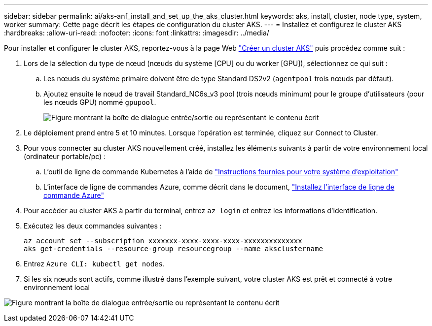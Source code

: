 ---
sidebar: sidebar 
permalink: ai/aks-anf_install_and_set_up_the_aks_cluster.html 
keywords: aks, install, cluster, node type, system, worker 
summary: Cette page décrit les étapes de configuration du cluster AKS. 
---
= Installez et configurez le cluster AKS
:hardbreaks:
:allow-uri-read: 
:nofooter: 
:icons: font
:linkattrs: 
:imagesdir: ../media/


[role="lead"]
Pour installer et configurer le cluster AKS, reportez-vous à la page Web https://docs.microsoft.com/azure/aks/kubernetes-walkthrough-portal["Créer un cluster AKS"^] puis procédez comme suit :

. Lors de la sélection du type de nœud (nœuds du système [CPU] ou du worker [GPU]), sélectionnez ce qui suit :
+
.. Les nœuds du système primaire doivent être de type Standard DS2v2 (`agentpool` trois nœuds par défaut).
.. Ajoutez ensuite le nœud de travail Standard_NC6s_v3 pool (trois nœuds minimum) pour le groupe d'utilisateurs (pour les nœuds GPU) nommé `gpupool`.
+
image:aks-anf_image3.png["Figure montrant la boîte de dialogue entrée/sortie ou représentant le contenu écrit"]



. Le déploiement prend entre 5 et 10 minutes. Lorsque l'opération est terminée, cliquez sur Connect to Cluster.
. Pour vous connecter au cluster AKS nouvellement créé, installez les éléments suivants à partir de votre environnement local (ordinateur portable/pc) :
+
.. L'outil de ligne de commande Kubernetes à l'aide de https://kubernetes.io/docs/tasks/tools/install-kubectl/["Instructions fournies pour votre système d'exploitation"^]
.. L'interface de ligne de commandes Azure, comme décrit dans le document, https://docs.microsoft.com/cli/azure/install-azure-cli["Installez l'interface de ligne de commande Azure"^]


. Pour accéder au cluster AKS à partir du terminal, entrez `az login` et entrez les informations d'identification.
. Exécutez les deux commandes suivantes :
+
....
az account set --subscription xxxxxxx-xxxx-xxxx-xxxx-xxxxxxxxxxxxxx
aks get-credentials --resource-group resourcegroup --name aksclustername
....
. Entrez `Azure CLI: kubectl get nodes`.
. Si les six nœuds sont actifs, comme illustré dans l'exemple suivant, votre cluster AKS est prêt et connecté à votre environnement local


image:aks-anf_image4.png["Figure montrant la boîte de dialogue entrée/sortie ou représentant le contenu écrit"]

